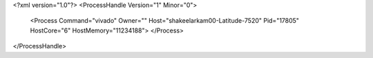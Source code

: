 <?xml version="1.0"?>
<ProcessHandle Version="1" Minor="0">
    <Process Command="vivado" Owner="" Host="shakeelarkam00-Latitude-7520" Pid="17805" HostCore="6" HostMemory="11234188">
    </Process>
</ProcessHandle>
